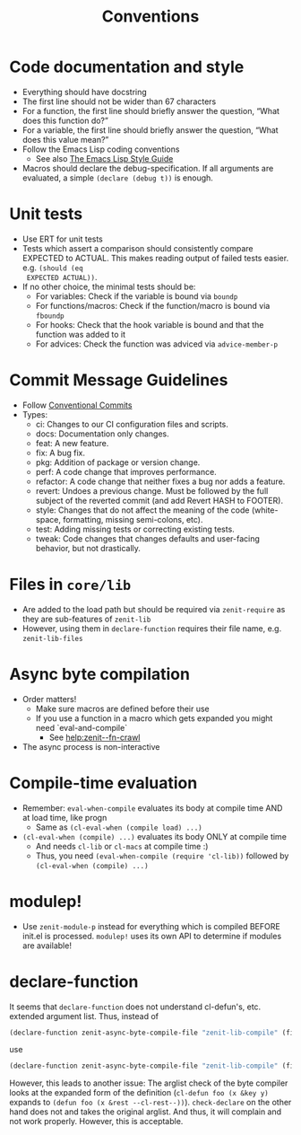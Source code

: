 #+title: Conventions

* Code documentation and style
- Everything should have docstring
- The first line should not be wider than 67 characters
- For a function, the first line should briefly answer the question, “What does
  this function do?”
- For a variable, the first line should briefly answer the question, “What does
  this value mean?”
- Follow the Emacs Lisp coding conventions
  - See also [[https://github.com/bbatsov/emacs-lisp-style-guide][The Emacs Lisp Style Guide]]
- Macros should declare the debug-specification. If all arguments are evaluated,
  a simple ~(declare (debug t))~ is enough.
* Unit tests
- Use ERT for unit tests
- Tests which assert a comparison should consistently compare EXPECTED to
  ACTUAL. This makes reading output of failed tests easier. e.g. ~(should (eq
  EXPECTED ACTUAL))~.
- If no other choice, the minimal tests should be:
  - For variables: Check if the variable is bound via ~boundp~
  - For functions/macros: Check if the function/macro is bound via ~fboundp~
  - For hooks: Check that the hook variable is bound and that the function was
    added to it
  - For advices: Check the function was adviced via ~advice-member-p~
* Commit Message Guidelines
- Follow [[https://www.conventionalcommits.org][Conventional Commits]]
- Types:
  - ci: Changes to our CI configuration files and scripts.
  - docs: Documentation only changes.
  - feat: A new feature.
  - fix: A bug fix.
  - pkg: Addition of package or version change.
  - perf: A code change that improves performance.
  - refactor: A code change that neither fixes a bug nor adds a feature.
  - revert: Undoes a previous change. Must be followed by the full subject of
    the reverted commit (and add Revert HASH to FOOTER).
  - style: Changes that do not affect the meaning of the code (white-space,
    formatting, missing semi-colons, etc).
  - test: Adding missing tests or correcting existing tests.
  - tweak: Code changes that changes defaults and user-facing behavior, but not
    drastically.
* Files in ~core/lib~
- Are added to the load path but should be required via ~zenit-require~ as they
  are sub-features of ~zenit-lib~
- However, using them in ~declare-function~ requires their file name, e.g.
  ~zenit-lib-files~
* Async byte compilation
- Order matters!
  - Make sure macros are defined before their use
  - If you use a function in a macro which gets expanded you might need
    `eval-and-compile`
    - See [[help:zenit--fn-crawl]]
- The async process is non-interactive
* Compile-time evaluation
- Remember: ~eval-when-compile~ evaluates its body at compile time AND at load
  time, like progn
  - Same as ~(cl-eval-when (compile load) ...)~
- ~(cl-eval-when (compile) ...)~ evaluates its body ONLY at compile time
  - And needs ~cl-lib~ or ~cl-macs~ at compile time :)
  - Thus, you need ~(eval-when-compile (require 'cl-lib))~ followed by
    ~(cl-eval-when (compile) ...)~
* modulep!
- Use ~zenit-module-p~ instead for everything which is compiled BEFORE init.el
  is processed. ~modulep!~ uses its own API to determine if modules are
  available!
* declare-function
It seems that ~declare-function~ does not understand cl-defun's, etc. extended
argument list. Thus, instead of
#+begin_src emacs-lisp
(declare-function zenit-async-byte-compile-file "zenit-lib-compile" (file &key (req-core-lib nil) (req-core nil) (req-core-libs nil) (req-extra nil) (modulep nil) (autoloads nil)))
#+end_src
use
#+begin_src emacs-lisp
(declare-function zenit-async-byte-compile-file "zenit-lib-compile" (file &rest kwargs))
#+end_src
However, this leads to another issue: The arglist check of the byte compiler
looks at the expanded form of the definition (~cl-defun foo (x &key y)~ expands
to ~(defun foo (x &rest --cl-rest--))~). ~check-declare~ on the other hand does
not and takes the original arglist. And thus, it will complain and not work
properly. However, this is acceptable.
